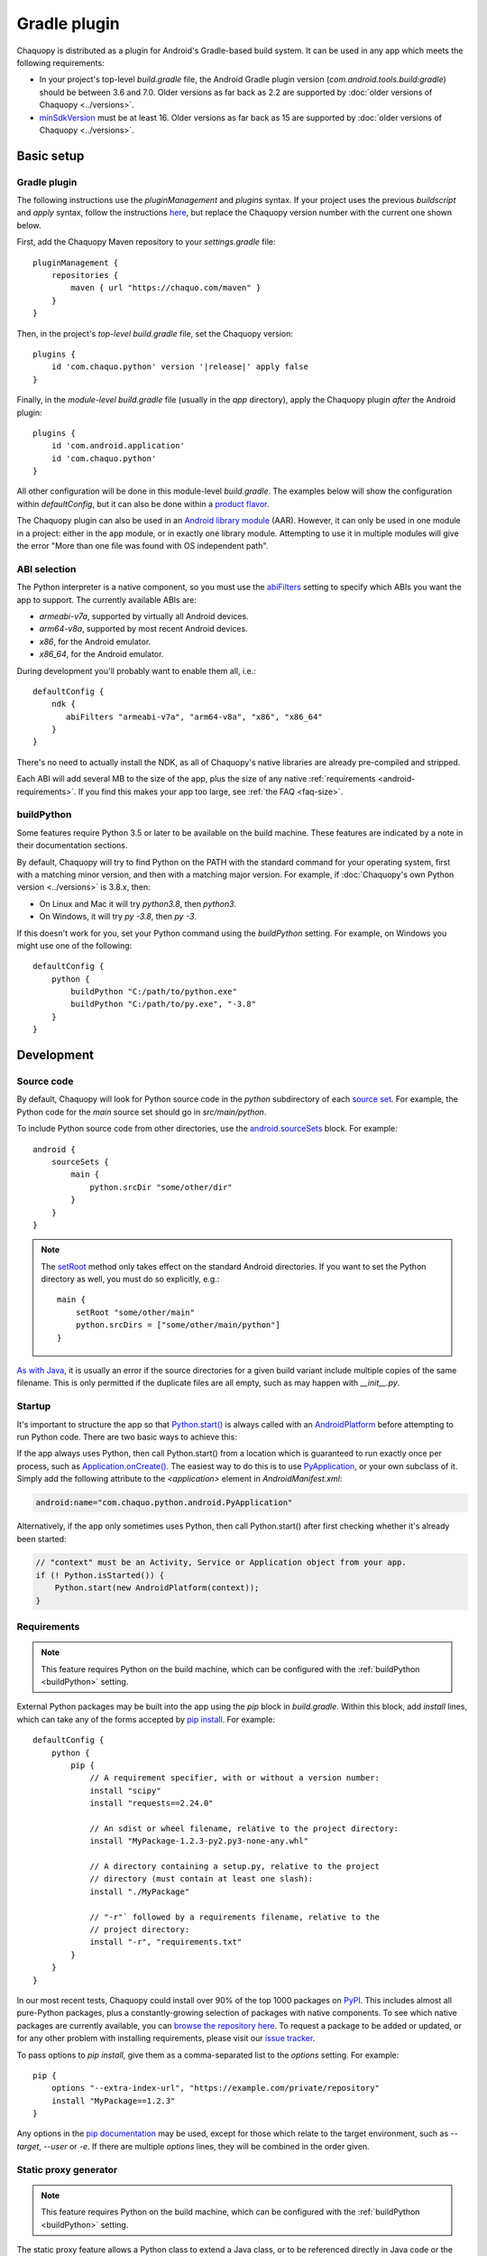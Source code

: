 .. highlight:: groovy

Gradle plugin
#############

Chaquopy is distributed as a plugin for Android's Gradle-based build system. It can be used in
any app which meets the following requirements:

* In your project's top-level `build.gradle` file, the Android Gradle plugin version
  (`com.android.tools.build:gradle`) should be between 3.6 and 7.0. Older versions as far back
  as 2.2 are supported by :doc:`older versions of Chaquopy <../versions>`.
* `minSdkVersion <https://developer.android.com/guide/topics/manifest/uses-sdk-element>`_ must
  be at least 16. Older versions as far back as 15 are supported by :doc:`older versions of
  Chaquopy <../versions>`.


Basic setup
===========

.. _android-plugin:

Gradle plugin
-------------

The following instructions use the `pluginManagement` and `plugins` syntax. If your project
uses the previous `buildscript` and `apply` syntax, follow the instructions `here
<../10.0/android.html#android-plugin>`_, but replace the Chaquopy version number with the
current one shown below.

First, add the Chaquopy Maven repository to your `settings.gradle` file::

    pluginManagement {
        repositories {
            maven { url "https://chaquo.com/maven" }
        }
    }


Then, in the project's *top-level* `build.gradle` file, set the Chaquopy version:

.. parsed-literal::
    plugins {
        id 'com.chaquo.python' version '|release|' apply false
    }

Finally, in the *module-level* `build.gradle` file (usually in the `app` directory), apply the
Chaquopy plugin *after* the Android plugin::

    plugins {
        id 'com.android.application'
        id 'com.chaquo.python'
    }

All other configuration will be done in this module-level `build.gradle`. The examples below
will show the configuration within `defaultConfig`, but it can also be done within a `product
flavor <https://developer.android.com/studio/build/build-variants#product-flavors>`_.

The Chaquopy plugin can also be used in an `Android library module
<https://developer.android.com/studio/projects/android-library>`_ (AAR). However, it can only
be used in one module in a project: either in the app module, or in exactly one library module.
Attempting to use it in multiple modules will give the error "More than one file was found with
OS independent path".

.. _android-abis:

ABI selection
-------------

The Python interpreter is a native component, so you must use the `abiFilters
<https://developer.android.com/studio/projects/gradle-external-native-builds#specify-abi>`_
setting to specify which ABIs you want the app to support. The currently available ABIs are:

* `armeabi-v7a`, supported by virtually all Android devices.
* `arm64-v8a`, supported by most recent Android devices.
* `x86`, for the Android emulator.
* `x86_64`, for the Android emulator.

During development you'll probably want to enable them all, i.e.::

    defaultConfig {
        ndk {
           abiFilters "armeabi-v7a", "arm64-v8a", "x86", "x86_64"
        }
    }

There's no need to actually install the NDK, as all of Chaquopy's native libraries are already
pre-compiled and stripped.

Each ABI will add several MB to the size of the app, plus the size of any native
:ref:`requirements <android-requirements>`. If you find this makes your app too large, see
:ref:`the FAQ <faq-size>`.

.. _buildPython:

buildPython
-----------

Some features require Python 3.5 or later to be available on the build machine. These features
are indicated by a note in their documentation sections.

By default, Chaquopy will try to find Python on the PATH with the standard command for your
operating system, first with a matching minor version, and then with a matching major version.
For example, if :doc:`Chaquopy's own Python version <../versions>` is 3.8.x, then:

* On Linux and Mac it will try `python3.8`, then `python3`.
* On Windows, it will try `py -3.8`, then `py -3`.

If this doesn't work for you, set your Python command using the `buildPython` setting.
For example, on Windows you might use one of the following::

      defaultConfig {
          python {
              buildPython "C:/path/to/python.exe"
              buildPython "C:/path/to/py.exe", "-3.8"
          }
      }


Development
===========

.. _android-source:

Source code
-----------

By default, Chaquopy will look for Python source code in the `python` subdirectory of each
`source set <https://developer.android.com/studio/build/index.html#sourcesets>`_. For example,
the Python code for the `main` source set should go in `src/main/python`.

To include Python source code from other directories, use the `android.sourceSets
<https://developer.android.com/studio/build/build-variants.html#configure-sourcesets>`_ block.
For example::

    android {
        sourceSets {
            main {
                python.srcDir "some/other/dir"
            }
        }
    }

.. note:: The `setRoot <https://developer.android.com/reference/tools/gradle-api/current/com/android/build/api/dsl/AndroidSourceSet#setroot>`_
          method only takes effect on the standard Android directories. If you want to set the
          Python directory as well, you must do so explicitly, e.g.::

              main {
                  setRoot "some/other/main"
                  python.srcDirs = ["some/other/main/python"]
              }

`As with Java
<https://developer.android.com/studio/build/build-variants.html#sourceset-build>`_, it is
usually an error if the source directories for a given build variant include multiple copies of
the same filename. This is only permitted if the duplicate files are all empty, such as may
happen with `__init__.py`.

.. _android-startup:

Startup
-------

It's important to structure the app so that `Python.start()
<java/com/chaquo/python/Python.html#start(com.chaquo.python.Python.Platform)>`_ is always
called with an `AndroidPlatform <java/com/chaquo/python/android/AndroidPlatform.html>`_ before
attempting to run Python code. There are two basic ways to achieve this:

If the app always uses Python, then call Python.start() from a location which is guaranteed
to run exactly once per process, such as `Application.onCreate()
<https://developer.android.com/reference/android/app/Application.html#onCreate()>`_. The
easiest way to do this is to use `PyApplication
<java/com/chaquo/python/android/PyApplication.html>`_, or your own subclass of it. Simply
add the following attribute to the `<application>` element in `AndroidManifest.xml`:

.. code-block:: xml

    android:name="com.chaquo.python.android.PyApplication"

Alternatively, if the app only sometimes uses Python, then call Python.start() after first
checking whether it's already been started:

.. code-block:: java

    // "context" must be an Activity, Service or Application object from your app.
    if (! Python.isStarted()) {
        Python.start(new AndroidPlatform(context));
    }

.. _android-requirements:

Requirements
------------

.. note:: This feature requires Python on the build machine, which can be configured with the
          :ref:`buildPython <buildPython>` setting.

External Python packages may be built into the app using the `pip` block in `build.gradle`.
Within this block, add `install` lines, which can take any of the forms accepted by `pip
install <https://pip.pypa.io/en/stable/cli/pip_install/>`_. For example::

    defaultConfig {
        python {
            pip {
                // A requirement specifier, with or without a version number:
                install "scipy"
                install "requests==2.24.0"

                // An sdist or wheel filename, relative to the project directory:
                install "MyPackage-1.2.3-py2.py3-none-any.whl"

                // A directory containing a setup.py, relative to the project
                // directory (must contain at least one slash):
                install "./MyPackage"

                // "-r"` followed by a requirements filename, relative to the
                // project directory:
                install "-r", "requirements.txt"
            }
        }
    }

In our most recent tests, Chaquopy could install over 90% of the top 1000 packages on `PyPI
<https://pypi.org/>`_. This includes almost all pure-Python packages, plus a constantly-growing
selection of packages with native components. To see which native packages are currently
available, you can `browse the repository here <https://chaquo.com/pypi-7.0/>`_. To
request a package to be added or updated, or for any other problem with installing
requirements, please visit our `issue tracker <https://github.com/chaquo/chaquopy/issues>`_.

To pass options to `pip install`, give them as a comma-separated list to the `options` setting.
For example::

    pip {
        options "--extra-index-url", "https://example.com/private/repository"
        install "MyPackage==1.2.3"
    }

Any options in the `pip documentation <https://pip.pypa.io/en/stable/cli/pip_install/>`_ may be
used, except for those which relate to the target environment, such as `--target`, `--user` or
`-e`. If there are multiple `options` lines, they will be combined in the order given.

.. _static-proxy-generator:

Static proxy generator
----------------------

.. note:: This feature requires Python on the build machine, which can be configured with the
          :ref:`buildPython <buildPython>` setting.

The static proxy feature allows a Python class to extend a Java class, or to be referenced
directly in Java code or the `AndroidManifest.xml` file without going through the Java API.

To use this feature, write your Python classes using the syntax described in the
":ref:`static-proxy`" section, then list their containing modules in the `build.gradle` file as
follows::

    defaultConfig {
        python {
            staticProxy "module.one", "module.two"
        }
    }


Packaging
=========

.. _android-data:

Data files
----------

Any data files in your :ref:`source code <android-source>` and :ref:`requirements
<android-requirements>` will be automatically built into your app. You can read them at runtime
using a path relative to `__file__`.

For example, if the data file is in the same directory as the Python file:

.. code-block:: python

    from os.path import dirname, join
    filename = join(dirname(__file__), "filename.txt")

You can then pass the filename to :any:`open`, or any other function which reads a file.

If the data file and the Python file are in different directories, then change the path
accordingly. For example, if the Python file is `alpha/hello.py`, and the data file is
`bravo/filename.txt`, then replace `filename.txt` above with `../bravo/filename.txt`.

Do not write any files to these directories at runtime, as they may be deleted when the app is
upgraded. Instead, write files to `os.environ["HOME"]`, as described in the ":ref:`android-os`"
section.

Data files within a top-level package (i.e. a top-level directory containing an `__init__.py`
file) will not be available until the first time that package is imported. All other data files
will be available as soon as Python has started.

.. _android-bytecode:

Bytecode compilation
--------------------

.. note:: This feature requires Python on the build machine, which can be configured with the
          :ref:`buildPython <buildPython>` setting.

Your app will start up faster if its Python code is compiled to `.pyc` format, so this is
enabled by default.

Compilation prevents source code text from appearing in stack traces, so during development you
may wish to disable it. There are individual settings for:

* `src`: :ref:`local source code <android-source>`
* `pip`: :ref:`requirements <android-requirements>`
* `stdlib`: the Python standard library

For example, to disable compilation of your local source code::

    defaultConfig {
        python {
            pyc {
                src false
            }
        }
    }

In the case of `src` and `pip`, your :ref:`buildPython <buildPython>` must use the same
bytecode format as Chaquopy itself. Usually this means it must have the same minor version,
e.g. if :doc:`Chaquopy's own Python version <../versions>` is 3.8.x, then `buildPython` can be
any version of Python 3.8.

If the bytecode formats do not match, the build will continue with a warning, unless you've
explicitly set one of the `pyc` settings to `true`. Your app will still work, but its code will
have to be compiled on the target device, which means it will start up slower and use more
storage space.


Python standard library
=======================

Chaquopy supports the entire Python standard library, except for the modules listed below. If you
discover a problem with any other module, please `let us know
<https://github.com/chaquo/chaquopy/issues>`_.

.. _stdlib-unsupported:

Unsupported modules
-------------------

The following modules are unsupported because they require OS features which aren't available
on Android:

* :any:`crypt`
* :any:`grp`
* :any:`nis`
* :any:`spwd`

The following modules are unsupported because they require libraries which we don't currently
include:

* :any:`curses`
* :any:`dbm.gnu`
* :any:`dbm.ndbm`
* :any:`readline`
* :any:`tkinter`
* :any:`turtle`

multiprocessing
---------------

Because Android doesn't support POSIX semaphores, most of the :any:`multiprocessing` APIs will
fail with the error "This platform lacks a functioning sem_open implementation". The simplest
solution is to edit your code to use :any:`multiprocessing.dummy` instead.

.. _android-os:

os
---

`os.environ["HOME"]` is set to your app's `internal storage directory
<https://developer.android.com/training/data-storage/app-specific>`_. Any files or
subdirectories created in this location will persist until the app is uninstalled.

If your app is `debuggable <https://developer.android.com/studio/debug#enable-debug>`_, you can
also read and write this directory from Android Studio using the `Device File Explorer
<https://developer.android.com/studio/debug/device-file-explorer>`_. Its path will be something
like `/data/data/your.application.id/files`.

ssl
---

The :any:`ssl` module is configured to use a copy of the CA bundle from `certifi
<https://github.com/certifi/python-certifi/>`_ version 2021.5.30. The system CA store is not
used.

sys
---

:any:`sys.stdout` and :any:`sys.stderr` are redirected to the `Logcat
<https://developer.android.com/studio/debug/am-logcat.html>`__ with the tags `python.stdout` and
`python.stderr` respectively. The streams will produce one log line for each call to `write()`,
which may result in lines being split up in the log. Lines may also be split if they exceed the
Logcat message length limit of approximately 4000 bytes.

By default, :any:`sys.stdin` always returns EOF. If you want to run some code which takes
interactive text input, have a look at the `console app template
<https://github.com/chaquo/chaquopy-console>`_.


.. _android-studio-plugin:

Android Studio plugin
=====================

To add Python editing suppport to the Android Studio user interface, you may optionally install
the "Python Community Edition" plugin. However, Chaquopy isn't integrated with this plugin, so
you'll see the warning "No Python interpreter configured for the module", and your code will
probably display many error indicators such as "Unresolved reference" and "No module named".
These are harmless: just go ahead and run your app, and if there really is an error, the
details will be displayed in the `Logcat <https://stackoverflow.com/a/23353174>`__.
